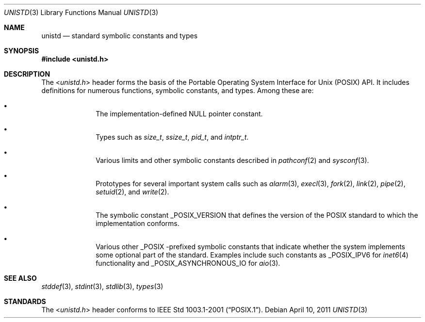 .\" $NetBSD: unistd.3,v 1.2 2011/04/10 10:01:06 wiz Exp $
.\"
.\" Copyright (c) 2011 Jukka Ruohonen <jruohonen@iki.fi>
.\" All rights reserved.
.\"
.\" Redistribution and use in source and binary forms, with or without
.\" modification, are permitted provided that the following conditions
.\" are met:
.\" 1. Redistributions of source code must retain the above copyright
.\"    notice, this list of conditions and the following disclaimer.
.\" 2. Redistributions in binary form must reproduce the above copyright
.\"    notice, this list of conditions and the following disclaimer in the
.\"    documentation and/or other materials provided with the distribution.
.\"
.\" THIS SOFTWARE IS PROVIDED BY THE NETBSD FOUNDATION, INC. AND CONTRIBUTORS
.\" ``AS IS'' AND ANY EXPRESS OR IMPLIED WARRANTIES, INCLUDING, BUT NOT LIMITED
.\" TO, THE IMPLIED WARRANTIES OF MERCHANTABILITY AND FITNESS FOR A PARTICULAR
.\" PURPOSE ARE DISCLAIMED.  IN NO EVENT SHALL THE FOUNDATION OR CONTRIBUTORS
.\" BE LIABLE FOR ANY DIRECT, INDIRECT, INCIDENTAL, SPECIAL, EXEMPLARY, OR
.\" CONSEQUENTIAL DAMAGES (INCLUDING, BUT NOT LIMITED TO, PROCUREMENT OF
.\" SUBSTITUTE GOODS OR SERVICES; LOSS OF USE, DATA, OR PROFITS; OR BUSINESS
.\" INTERRUPTION) HOWEVER CAUSED AND ON ANY THEORY OF LIABILITY, WHETHER IN
.\" CONTRACT, STRICT LIABILITY, OR TORT (INCLUDING NEGLIGENCE OR OTHERWISE)
.\" ARISING IN ANY WAY OUT OF THE USE OF THIS SOFTWARE, EVEN IF ADVISED OF THE
.\" POSSIBILITY OF SUCH DAMAGE.
.\"
.Dd April 10, 2011
.Dt UNISTD 3
.Os
.Sh NAME
.Nm unistd
.Nd standard symbolic constants and types
.Sh SYNOPSIS
.In unistd.h
.Sh DESCRIPTION
The
.In unistd.h
header forms the basis of the Portable Operating System Interface for Unix
.Pq Tn POSIX
.Tn API .
It includes definitions for numerous functions, symbolic constants, and types.
Among these are:
.Bl -bullet -offset indent
.It
The implementation-defined
.Dv NULL
pointer constant.
.It
Types such as
.Vt size_t ,
.Vt ssize_t ,
.Vt pid_t ,
and
.Vt intptr_t .
.It
Various limits and other symbolic constants described in
.Xr pathconf 2
and
.Xr sysconf 3 .
.It
Prototypes for several important system calls such as
.Xr alarm 3 ,
.Xr execl 3 ,
.Xr fork 2 ,
.Xr link 2 ,
.Xr pipe 2 ,
.Xr setuid 2 ,
and
.Xr write 2 .
.It
The symbolic constant
.Dv _POSIX_VERSION
that defines the version of the
.Tn POSIX
standard to which the implementation conforms.
.It
Various other
.Dv _POSIX
-prefixed symbolic constants that indicate whether
the system implements some optional part of the standard.
Examples include such constants as
.Dv _POSIX_IPV6
for
.Xr inet6 4
functionality and
.Dv _POSIX_ASYNCHRONOUS_IO
for
.Xr aio 3 .
.El
.Sh SEE ALSO
.Xr stddef 3 ,
.Xr stdint 3 ,
.Xr stdlib 3 ,
.Xr types 3
.Sh STANDARDS
The
.In unistd.h
header conforms to
.St -p1003.1-2001 .
.\"
.\" XXX: fill this.
.\"
.\".Sh HISTORY
.\" A
.\" .In unistd.h
.\" header first appeared in
.\" ???
